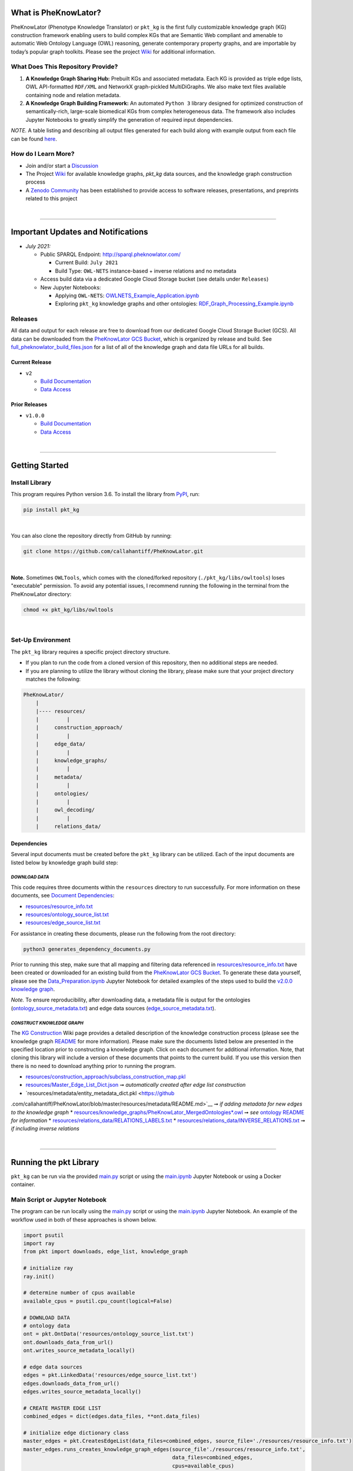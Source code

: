 |logo| 


|pip| |downloads|

|github_action|  |ABRA|

|sonar_quality| |code_climate_maintainability| |codacy| |code_climate_coverage| |coveralls|



***********************
What is PheKnowLator?
***********************

PheKnowLator (Phenotype Knowledge Translator) or ``pkt_kg`` is the first fully customizable knowledge graph (KG) construction framework enabling users to build complex KGs that are Semantic Web compliant and amenable to automatic Web Ontology Language (OWL) reasoning, generate contemporary property graphs, and are importable by today’s popular graph toolkits. Please see the project `Wiki <https://github.com/callahantiff/PheKnowLator/wiki>`__ for additional information.

What Does This Repository Provide?
===================================
1. **A Knowledge Graph Sharing Hub:** Prebuilt KGs and associated metadata. Each KG is provided as triple edge lists, OWL API-formatted ``RDF/XML`` and NetworkX graph-pickled MultiDiGraphs. We also make text files available containing node and relation metadata.
2. **A Knowledge Graph Building Framework:** An automated ``Python 3`` library designed for optimized construction of semantically-rich, large-scale biomedical KGs from complex heterogeneous data. The framework also includes Jupyter Notebooks to greatly simplify the generation of required input dependencies.

*NOTE.* A table listing and describing all output files generated for each build along with example output from each
file can be found `here <https://github.com/callahantiff/PheKnowLator/wiki/KG-Construction#table-knowledge-graph-build-output>`__.

How do I Learn More?
===================================
- Join and/or start a `Discussion`_
- The Project `Wiki`_ for available knowledge graphs, `pkt_kg` data sources, and the knowledge graph construction process
- A `Zenodo Community <https://zenodo.org/communities/pheknowlator-ecosystem>`__ has been established to provide access to software releases, presentations, and preprints related to this project   

|

--------------------------------------------

************************************
Important Updates and Notifications
************************************

- *July 2021:*

  - Public SPARQL Endpoint: `http://sparql.pheknowlator.com/ <http://sparql.pheknowlator.com/>`__

    - Current Build: ``July 2021``  

    - Build Type: ``OWL-NETS``  instance-based + inverse relations and no metadata

  - Access build data via a dedicated Google Cloud Storage bucket (see details under ``Releases``)
  
  - New Jupyter Notebooks:

    - Applying ``OWL-NETS``: `OWLNETS_Example_Application.ipynb <https://github.com/callahantiff/PheKnowLator/blob/master/notebooks/OWLNETS_Example_Application.ipynb>`__

    - Exploring ``pkt_kg`` knowledge graphs and other ontologies: `RDF_Graph_Processing_Example.ipynb <https://github.com/callahantiff/PheKnowLator/blob/master/notebooks/RDF_Graph_Processing_Example.ipynb>`__

Releases
=========
All data and output for each release are free to download from our dedicated Google Cloud Storage Bucket (GCS). All
data can be downloaded from the `PheKnowLator GCS Bucket <https://console.cloud.google
.com/storage/browser/pheknowlator?project=pheknowlator>`__, which is organized by release and build. See `full_pheknowlator_build_files.json
<https://storage.googleapis.com/pheknowlator/full_pheknowlator_build_files.json>`__ for a list of
all of the knowledge graph and data file URLs for all builds.

Current Release
----------------
- ``v2``

  - `Build Documentation <https://github.com/callahantiff/PheKnowLator/wiki/v2.0.0>`__
  - `Data Access <https://console.cloud.google.com/storage/browser/pheknowlator/release_v2.0.0?project=pheknowlator>`__

Prior Releases
-----------------
- ``v1.0.0``

  - `Build Documentation <https://github.com/callahantiff/PheKnowLator/wiki/v1.0.0>`__
  - `Data Access <https://console.cloud.google.com/storage/browser/pheknowlator/release_v1.0.0?project=pheknowlator>`__

|

----------------------------------

************************
Getting Started
************************

Install Library
================

This program requires Python version 3.6. To install the library from `PyPI <https://pypi.org/project/pkt-kg/>`_, run:

.. code:: shell

  pip install pkt_kg

|

You can also clone the repository directly from GitHub by running:

.. code:: shell

  git clone https://github.com/callahantiff/PheKnowLator.git

|

**Note.** Sometimes ``OWLTools``, which comes with the cloned/forked repository (``./pkt_kg/libs/owltools``) loses "executable" permission. To avoid any potential issues, I recommend running the following in the terminal from the PheKnowLator directory:

.. code:: shell

    chmod +x pkt_kg/libs/owltools

|

Set-Up Environment
===================
The ``pkt_kg`` library requires a specific project directory structure.

- If you plan to run the code from a cloned version of this repository, then no additional steps are needed.
- If you are planning to utilize the library without cloning the library, please make sure that your project directory matches the following:

.. code:: shell

    PheKnowLator/
        |
        |---- resources/
        |         |
        |     construction_approach/
        |         |
        |     edge_data/
        |         |
        |     knowledge_graphs/
        |         |
        |     metadata/
        |         |
        |     ontologies/
        |         |
        |     owl_decoding/
        |         |
        |     relations_data/

Dependencies
-------------
Several input documents must be created before the ``pkt_kg`` library can be utilized. Each of the input documents are listed below by knowledge graph build step:

*DOWNLOAD DATA*
^^^^^^^^^^^^^^^^
This code requires three documents within the ``resources`` directory to run successfully. For more information on these documents, see `Document Dependencies`_:

* `resources/resource_info.txt`_
* `resources/ontology_source_list.txt`_
* `resources/edge_source_list.txt`_

For assistance in creating these documents, please run the following from the root directory:

.. code:: bash

    python3 generates_dependency_documents.py

Prior to running this step, make sure that all mapping and filtering data referenced in `resources/resource_info.txt`_ have been created or downloaded for an existing build from the `PheKnowLator GCS Bucket <https://console.cloud.google.com/storage/browser/pheknowlator?project=pheknowlator>`__. To generate these data yourself, please see the `Data_Preparation.ipynb`_ Jupyter Notebook for detailed examples of the steps used to build the `v2.0.0 knowledge graph <https://github.com/callahantiff/PheKnowLator/wiki/v2.0.0>`__.

*Note.* To ensure reproducibility, after downloading data, a metadata file is output for the ontologies (`ontology_source_metadata.txt`_) and edge data sources (`edge_source_metadata.txt`_).

*CONSTRUCT KNOWLEDGE GRAPH*
^^^^^^^^^^^^^^^^^^^^^^^^^^^^
The `KG Construction`_ Wiki page provides a detailed description of the knowledge construction process (please see the knowledge graph `README`_ for more information). Please make sure the documents listed below are presented in the specified location prior to constructing a knowledge graph. Click on each document for additional information. Note, that cloning this library will include a version of these documents that points to the current build. If you use this version then there is no need to download anything prior to running the program.

* `resources/construction_approach/subclass_construction_map.pkl`_
* `resources/Master_Edge_List_Dict.json`_ ➞ *automatically created after edge list construction*
* `resources/metadata/entity_metadata_dict.pkl <https://github
.com/callahantiff/PheKnowLator/blob/master/resources/metadata/README.md>`__ ➞ *if adding metadata for new edges to the
knowledge graph*
* `resources/knowledge_graphs/PheKnowLator_MergedOntologies*.owl`_ ➞ *see* `ontology README`_ *for information*
* `resources/relations_data/RELATIONS_LABELS.txt`_
* `resources/relations_data/INVERSE_RELATIONS.txt`_ ➞ *if including inverse relations*

|

----------------------------------

************************
Running the pkt Library
************************

``pkt_kg`` can be run via the provided `main.py`_ script or using the `main.ipynb`_ Jupyter Notebook or using a Docker container.

Main Script or Jupyter Notebook
==========================================
The program can be run locally using the `main.py`_ script or using the `main.ipynb`_ Jupyter Notebook. An example of the workflow used in both of these approaches is shown below.

.. code:: python

 import psutil
 import ray
 from pkt import downloads, edge_list, knowledge_graph

 # initialize ray
 ray.init()

 # determine number of cpus available
 available_cpus = psutil.cpu_count(logical=False)

 # DOWNLOAD DATA
 # ontology data
 ont = pkt.OntData('resources/ontology_source_list.txt')
 ont.downloads_data_from_url()
 ont.writes_source_metadata_locally()

 # edge data sources
 edges = pkt.LinkedData('resources/edge_source_list.txt')
 edges.downloads_data_from_url()
 edges.writes_source_metadata_locally()

 # CREATE MASTER EDGE LIST
 combined_edges = dict(edges.data_files, **ont.data_files)

 # initialize edge dictionary class
 master_edges = pkt.CreatesEdgeList(data_files=combined_edges, source_file='./resources/resource_info.txt')
 master_edges.runs_creates_knowledge_graph_edges(source_file'./resources/resource_info.txt',
                                                 data_files=combined_edges,
                                                 cpus=available_cpus)

 # BUILD KNOWLEDGE GRAPH
 # full build, subclass construction approach, with inverse relations and node metadata, and decode owl
 kg = PartialBuild(kg_version='v2.0.0',
                   write_location='./resources/knowledge_graphs',
                   construction='subclass,
                   metadata='yes,
                   inverse_relations='yes',
                   cpus=available_cpus,
                   decode_owl='yes')

 kg.construct_knowledge_graph()
 ray.shutdown()

``main.py``
-----------
The example below provides the details needed to run ``pkt_kg`` using ``./main.py``.

.. code:: bash

    python3 main.py -h
    usage: main.py [-h] [-p CPUS] -g ONTS -e EDG -a APP -t RES -b KG -o OUT -n NDE -r REL -s OWL -m KGM

    PheKnowLator: This program builds a biomedical knowledge graph using Open Biomedical Ontologies
    and linked open data. The program takes the following arguments:

    optional arguments:
    -h, --help            show this help message and exit
    -p CPUS, --cpus CPUS  # workers to use; defaults to use all available cores
    -g ONTS, --onts ONTS  name/path to text file containing ontologies
    -e EDG,  --edg EDG    name/path to text file containing edge sources
    -a APP,  --app APP    construction approach to use (i.e. instance or subclass
    -t RES,  --res RES    name/path to text file containing resource_info
    -b KG,   --kg KG      the build, can be "partial", "full", or "post-closure"
    -o OUT,  --out OUT    name/path to directory where to write knowledge graph
    -r REL,  --rel REL    yes/no - adding inverse relations to knowledge graph
    -s OWL,  --owl OWL    yes/no - removing OWL Semantics from knowledge graph

``main.ipynb``
---------------
The ``./main.ipynb`` Jupyter notebook provides detailed instructions for how to run the ``pkt_kg`` algorithm and build a knowledge graph from scratch.

|

Docker Container
=================
``pkt_kg`` can be run using a Docker instance. In order to utilize the Dockerized version of the code, please make sure that you have downloaded the newest version of `Docker <https://docs.docker.com/get-docker/>`__. There are two ways to utilize Docker with this repository:

- Obtain Pre-Built Container from `DockerHub <https://hub.docker.com/repository/docker/callahantiff/pheknowlator>`__
- Build the Container (see details below)

Obtaining a Container
----------------------
*Obtain Pre-Built Containiner:* A pre-built containers can be obtained directly from `DockerHub <https://hub.docker.com/repository/docker/callahantiff/pheknowlator/general>`__.

*Build Container:* To build the ``pkt_kg`` download a stable release of this repository (or fork/clone it repository). Once downloaded, you will have everything needed to build the container, including the ``./Dockerfile`` and ``./dockerignore``. The code shown below builds the container. Make sure to replace ``[VERSION]`` with the current ``pkt_kg`` version before running the code.

.. code:: bash

    cd /path/to/PheKnowLator (Note, this is the directory containing the Dockerfile file)
    docker build -t pkt:[VERSION] .

Notes:
^^^^^^
- Update ``PheKnowLator/resources/resource_info.txt``, ``PheKnowLator/resources/edge_source_list.txt``, and ``PheKnowLator/resources/ontology_source_list.txt``
- Building the container "as-is" off of DockerHub will include a download of the data used in the latest releases. No need to update any scripts or pre-download any data.

Running a Container
--------------------
The following code can be used to run ``pkt_kg`` from outside of the container (after obtaining a prebuilt container or after building the container locally). In:

.. code:: bash

    docker run --name [DOCKER CONTAINER NAME] -it pkt:[VERSION] --app subclass --kg full --nde yes --rel yes --owl no --kgm yes

Notes:
^^^^^^
- The example shown above builds a full version of the knowledge graph using the subclass construction approach with node metadata, inverse relations, and decoding of OWL classes. See the **Running the pkt Library** section for more information on the parameters that can be passed to ``pkt_kg``
- The Docker container cannot write to an encrypted filesystem, however, so please make sure ``/local/path/to/PheKnowLator/resources/knowledge_graphs`` references a directory that is not encrypted

Finding Data Inside a Container
------------------------------------
In order to enable persistent data, a volume is mounted within the ``Dockerfile``. By default, Docker names volumes using a hash. In order to find the correctly mounted volume, you can run the following:

**Command 1:** Obtains the volume hash:

.. code:: bash

    docker inspect --format='{{json .Mounts}}' [DOCKER CONTAINER NAME] | python -m json.tool


**Command 2:** View data written to the volume:

.. code:: bash

    sudo ls /var/lib/docker/volumes/[VOLUME HASH]/_data

|

---------------------------------

******************************
Get In Touch or Get Involved
******************************

Contribution
=============
Please read `CONTRIBUTING.md`_ for details on our code of conduct, and the process for submitting pull requests to us.

Contact Us
===========
We’d love to hear from you! To get in touch with us, please join or start a new `Discussion`_, `create an issue`_
or `send us an email`_ 💌

|

*************
Attribution
*************

Licensing
==========
This project is licensed under Apache License 2.0 - see the `LICENSE.md`_ file for details.

Citing this Work
=================

**ISMB Conference Pre-print:**  

Callahan TJ, Tripodi IJ, Hunter LE, Baumgartner WA. `A Framework for Automated Construction of Heterogeneous Large-Scale Biomedical Knowledge Graphs <https://www.biorxiv.org/content/10.1101/2020.04.30.071407v1.abstract>`_. bioRxiv. 2020 Jan 1.


**Zenodo**

.. code:: bash

   @misc{callahan_tj_2019_3401437,
     author       = {Callahan, TJ},  
     title        = {PheKnowLator},  
     year         = 2019,      
     doi          = {10.5281/zenodo.3401437},  
     url          = {https://doi.org/10.5281/zenodo.3401437}}


.. |logo| image:: https://user-images.githubusercontent.com/8030363/106306246-01df9100-621b-11eb-81c3-d1f2c2e124a6.png
   :target: https://github.com/callahantiff/PheKnowLator
   
.. |ABRA| image:: https://img.shields.io/badge/ReproducibleResearch-AbraCollaboratory-magenta.svg
   :target: https://github.com/callahantiff/Abra-Collaboratory

.. |github_action| image:: https://github.com/callahantiff/PheKnowLator/workflows/Rosey%20the%20Robot/badge.svg
   :target: https://github.com/callahantiff/PheKnowLator/actions?query=workflow%3A%22Rosey+the+Robot%22
   :alt: GitHub Action Rosey the Robot

.. |mypy| image:: http://www.mypy-lang.org/static/mypy_badge.svg
   :target: http://mypy-lang.org/
   :alt: Linted with MyPy

.. |sonar_quality| image:: https://sonarcloud.io/api/project_badges/measure?project=callahantiff_pkt_kg&metric=alert_status
    :target: https://sonarcloud.io/dashboard/index/callahantiff_pkt_kg
    :alt: SonarCloud Quality

.. |sonar_maintainability| image:: https://sonarcloud.io/api/project_badges/measure?project=callahantiff_pkt_kg&metric=sqale_rating
    :target: https://sonarcloud.io/dashboard/index/callahantiff_pkt_kg
    :alt: SonarCloud Maintainability

.. |sonar_coverage| image:: https://sonarcloud.io/api/project_badges/measure?project=callahantiff_pkt_kg&metric=coverage
    :target: https://sonarcloud.io/dashboard/index/callahantiff_pkt_kg
    :alt: SonarCloud Coverage

.. |coveralls| image:: https://coveralls.io/repos/github/callahantiff/PheKnowLator/badge.svg?branch=master
    :target: https://coveralls.io/github/callahantiff/PheKnowLator?branch=master
    :alt: Coveralls Coverage

.. |pip| image:: https://img.shields.io/pypi/v/pkt-kg?label=PyPI&logo=pypi&style=social
    :target: https://pypi.org/project/pkt-kg/
    :alt: PyPI project

.. |downloads| image:: https://pepy.tech/badge/pkt_kg
    :target: https://pepy.tech/badge/pkt_kg
    :alt: Pypi total project downloads

.. |codacy| image:: https://app.codacy.com/project/badge/Grade/2cfa4ef5f9b6498da56afea0f5dadeed
    :target: https://www.codacy.com/gh/callahantiff/PheKnowLator/dashboard?utm_source=github.com&amp;utm_medium=referral&amp;utm_content=callahantiff/PheKnowLator&amp;utm_campaign=Badge_Grade
    :alt: Codacy Maintainability

.. |code_climate_maintainability| image:: https://api.codeclimate.com/v1/badges/29b7199d02f90c80130d/maintainability
    :target: https://codeclimate.com/github/callahantiff/PheKnowLator/maintainability
    :alt: Maintainability

.. |code_climate_coverage| image:: https://api.codeclimate.com/v1/badges/29b7199d02f90c80130d/test_coverage
    :target: https://codeclimate.com/github/callahantiff/PheKnowLator/test_coverage
    :alt: Code Climate Coverage
    
.. _Wiki: https://github.com/callahantiff/PheKnowLater/wiki

.. _here: https://github.com/callahantiff/Abra-Collaboratory/wiki/Using-GitHub-as-a-Reproducible-Research-Platform

.. _v2.0.0: https://github.com/callahantiff/PheKnowLator/wiki/v2.0.0

.. _`Document Dependencies`: https://github.com/callahantiff/PheKnowLator/wiki/Dependencies

.. _`Data_Preparation.ipynb`: https://github.com/callahantiff/PheKnowLator/blob/master/notebooks/Data_Preparation.ipynb

.. _`resources/resource_info.txt`: https://github.com/callahantiff/PheKnowLator/wiki/Dependencies#master-resources

.. _`resources/ontology_source_list.txt`: https://github.com/callahantiff/PheKnowLator/wiki/Dependencies#ontology-data

.. _`resources/edge_source_list.txt`: https://github.com/callahantiff/PheKnowLator/wiki/Dependencies#edge-data

.. _`ontology_source_metadata.txt`: https://github.com/callahantiff/PheKnowLator/blob/master/resources/ontologies/ontology_source_metadata.txt

.. _`edge_source_metadata.txt`: https://github.com/callahantiff/PheKnowLator/blob/master/resources/edge_data/edge_source_metadata.txt

.. _`KG Construction`: https://github.com/callahantiff/PheKnowLator/wiki/KG-Construction

.. _`README`: https://github.com/callahantiff/PheKnowLator/blob/master/resources/knowledge_graphs/README.md

.. _`resources/construction_approach/subclass_construction_map.pkl`: https://github.com/callahantiff/PheKnowLator/blob/master/resources/construction_approach/README.md

.. _`resources/Master_Edge_List_Dict.json`: https://www.dropbox.com/s/t8sgzd847t1rof4/Master_Edge_List_Dict.json?dl=1

.. _`resources/metadata/entity_metadata_dict.pkl`: https://github
.com/callahantiff/PheKnowLator/blob/master/resources/metadata/README.md

.. _`resources/knowledge_graphs/PheKnowLator_MergedOntologies*.owl`: https://www.dropbox.com/s/75lkod7vzpgjdaq/PheKnowLator_MergedOntologiesGeneID_Normalized_Cleaned.owl?dl=1

.. _`ontology README`: https://github.com/callahantiff/PheKnowLator/blob/master/resources/ontologies/README.md

.. _`resources/owl_decoding/OWL_NETS_Property_Types.txt`: https://github.com/callahantiff/PheKnowLator/blob/master/resources/owl_decoding/README.md

.. _`resources/relations_data/RELATIONS_LABELS.txt`: https://github.com/callahantiff/PheKnowLator/blob/master/resources/relations_data/README.md

.. _`resources/relations_data/INVERSE_RELATIONS.txt`: https://github.com/callahantiff/PheKnowLator/blob/master/resources/relations_data/README.md

.. _`main.ipynb`: https://github.com/callahantiff/pheknowlator/blob/master/main.ipynb

.. _`main.py`: https://github.com/callahantiff/pheknowlator/blob/master/main.py

.. _CONTRIBUTING.md: https://github.com/callahantiff/pheknowlator/blob/master/CONTRIBUTING.md

.. _LICENSE.md: https://github.com/callahantiff/pheknowlator/blob/master/LICENSE

.. _`create an issue`: https://github.com/callahantiff/PheKnowLator/issues/new/choose

.. _`send us an email`: https://mail.google.com/mail/u/0/?view=cm&fs=1&tf=1&to=callahantiff@gmail.com

.. _`Discussion`: https://github.com/callahantiff/PheKnowLator/discussions

